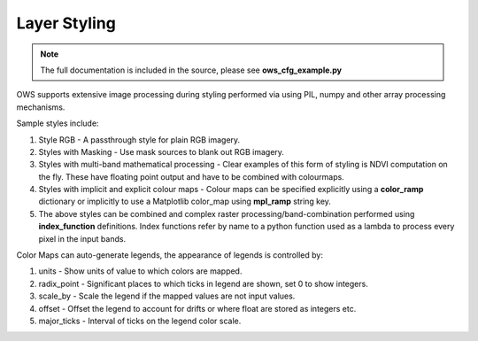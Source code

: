 =============
Layer Styling
=============

.. note:: 
    The full documentation is included in the source, please see **ows_cfg_example.py**

OWS supports extensive image processing during styling performed via
using PIL, numpy and other array processing mechanisms.

Sample styles include:

#.  Style RGB - A passthrough style for plain RGB imagery.
#.  Styles with Masking - Use mask sources to blank out RGB imagery.
#.  Styles with multi-band mathematical processing - Clear examples of this form
    of styling is NDVI computation on the fly. These have floating point output and
    have to be combined with colourmaps.
#.  Styles with implicit and explicit colour maps - Colour maps can be specified
    explicitly using a **color_ramp** dictionary or implicitly to use a Matplotlib
    color_map using **mpl_ramp** string key.
#.  The above styles can be combined and complex raster processing/band-combination
    performed using **index_function** definitions. Index functions refer by name to
    a python function used as a lambda to process every pixel in the input bands.

Color Maps can auto-generate legends, the appearance of legends is controlled by:

#.  units - Show units of value to which colors are mapped.
#.  radix_point - Significant places to which ticks in legend are shown, set 0 to show integers.
#.  scale_by - Scale the legend if the mapped values are not input values.
#.  offset - Offset the legend to account for drifts or where float are stored as integers etc.
#.  major_ticks - Interval of ticks on the legend color scale.
